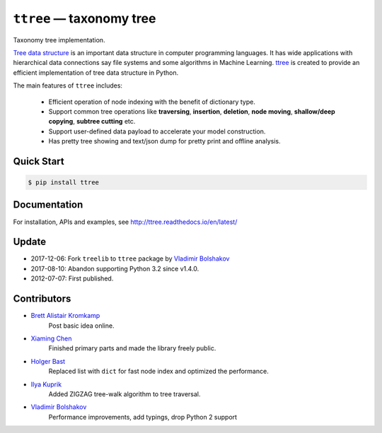 =========================
``ttree`` — taxonomy tree
=========================

|Build Status| |Documentation Status| |License|

Taxonomy tree implementation.

`Tree data structure
<http://en.wikipedia.org/wiki/Tree_%28data_structure%29>`_ is an
important data structure in computer programming languages. It has
wide applications with hierarchical data connections say file systems
and some algorithms in Machine Learning. `ttree
<https://github.com/vovanbo/ttree>`_ is created to provide an
efficient implementation of tree data structure in Python.

The main features of ``ttree`` includes:

    * Efficient operation of node indexing with the benefit of dictionary type.
    * Support common tree operations like **traversing**, **insertion**,
      **deletion**, **node moving**, **shallow/deep copying**,
      **subtree cutting** etc.
    * Support user-defined data payload to accelerate your model construction.
    * Has pretty tree showing and text/json dump for pretty print and offline
      analysis.

Quick Start
-----------

.. code:: bash

    $ pip install ttree

Documentation
-------------

For installation, APIs and examples, see http://ttree.readthedocs.io/en/latest/

Update
------

-  2017-12-06: Fork ``treelib`` to ``ttree`` package by `Vladimir Bolshakov`_
-  2017-08-10: Abandon supporting Python 3.2 since v1.4.0.
-  2012-07-07: First published.

Contributors
------------

-  `Brett Alistair Kromkamp <brettkromkamp@gmail.com>`_
    Post basic idea online.
-  `Xiaming Chen <chenxm35@gmail.com>`_
    Finished primary parts and made the library freely public.
-  `Holger Bast <holgerbast@gmx.de>`_
    Replaced list with ``dict`` for fast node index and optimized
    the performance.
-  `Ilya Kuprik <ilya-spy@ynadex.ru>`_
    Added ZIGZAG tree-walk algorithm to tree traversal.
-  `Vladimir Bolshakov`_
    Performance improvements, add typings, drop Python 2 support

.. _Vladimir Bolshakov: https://github.com/vovanbo

.. |Build Status| image:: https://travis-ci.org/vovanbo/ttree.svg?branch=master
   :target: https://travis-ci.org/vovanbo/ttree
.. |Documentation Status| image:: https://readthedocs.org/projects/ttree/badge/?version=latest
   :target: http://ttree.readthedocs.io/en/latest/?badge=latest
.. |License| image:: https://img.shields.io/badge/License-Apache%202.0-blue.svg
   :target: https://opensource.org/licenses/Apache-2.0
